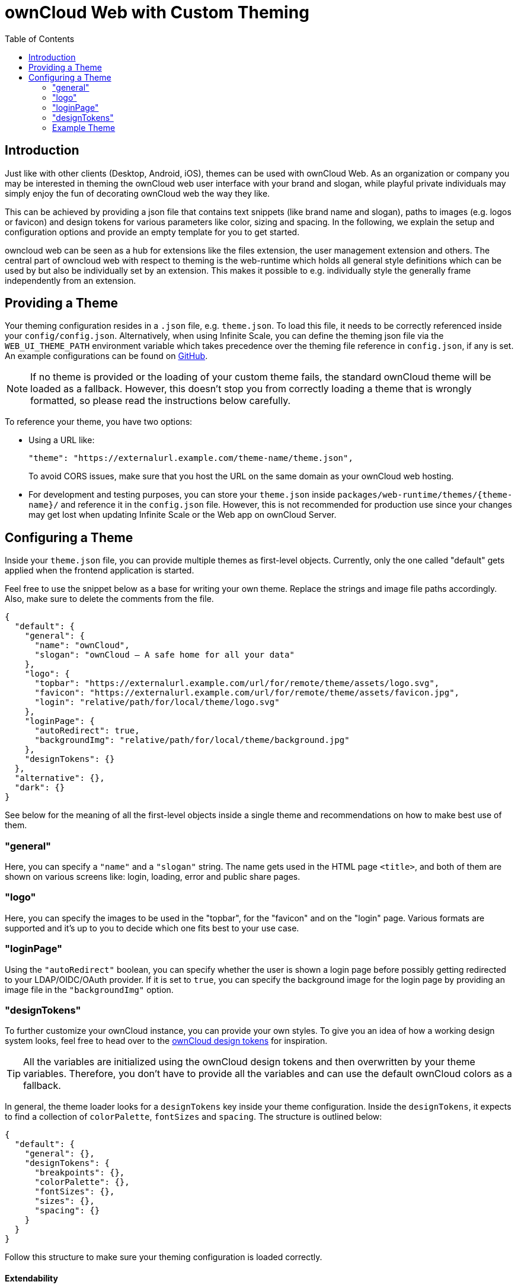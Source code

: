 = ownCloud Web with Custom Theming
:toc: right
:toclevels: 2
:description: Just like with other clients (Desktop, Android, iOS), themes can be used with ownCloud Web.

:example-theme-url: https://github.com/owncloud/web/tree/master/config
:design-tokens-url: https://owncloud.design/#/Design%20Tokens
:gh-webui-url: https://github.com/owncloud/web/issues/new

== Introduction

{description}  As an organization or company you may be interested in theming the ownCloud web user interface with your brand and slogan, while playful private individuals may simply enjoy the fun of decorating ownCloud web the way they like.

This can be achieved by providing a json file that contains text snippets (like brand name and slogan), paths to images (e.g. logos or favicon) and design tokens for various parameters like color, sizing and spacing. In the following, we explain the setup and configuration options and provide an empty template for you to get started.

owncloud web can be seen as a hub for extensions like the files extension, the user management extension and others. The central part of owncloud web with respect to theming is the web-runtime which holds all general style definitions which can be used by but also be individually set by an extension. This makes it possible to e.g. individually style the generally frame independently from an extension.

== Providing a Theme

Your theming configuration resides in a `.json` file, e.g. `theme.json`. To load this file, it needs to be correctly referenced inside your `config/config.json`. Alternatively, when using Infinite Scale, you can define the theming json file via the `WEB_UI_THEME_PATH` environment variable which takes precedence over the theming file reference in `config.json`, if any is set. An example configurations can be found on {example-theme-url}[GitHub].

NOTE: If no theme is provided or the loading of your custom theme fails, the standard ownCloud theme will be loaded as a fallback. However, this doesn’t stop you from correctly loading a theme that is wrongly formatted, so please read the instructions below carefully.

To reference your theme, you have two options:

* Using a URL like:
+
[source,plaintext]
----
"theme": "https://externalurl.example.com/theme-name/theme.json",
----
+
To avoid CORS issues, make sure that you host the URL on the same domain as your ownCloud web hosting.

* For development and testing purposes, you can store your `theme.json` inside `packages/web-runtime/themes/\{theme-name}/` and reference it in the `config.json` file. However, this is not recommended for production use since your changes may get lost when updating Infinite Scale or the Web app on ownCloud Server.

== Configuring a Theme

Inside your `theme.json` file, you can provide multiple themes as first-level objects. Currently, only the one called "default" gets applied when the frontend application is started.

Feel free to use the snippet below as a base for writing your own theme. Replace the strings and image file paths accordingly. Also, make sure to delete the comments from the file.

[source,plaintext]
----
{
  "default": {
    "general": {
      "name": "ownCloud",
      "slogan": "ownCloud – A safe home for all your data"
    },
    "logo": {
      "topbar": "https://externalurl.example.com/url/for/remote/theme/assets/logo.svg",
      "favicon": "https://externalurl.example.com/url/for/remote/theme/assets/favicon.jpg",
      "login": "relative/path/for/local/theme/logo.svg"
    },
    "loginPage": {
      "autoRedirect": true,
      "backgroundImg": "relative/path/for/local/theme/background.jpg"
    },
    "designTokens": {}
  },
  "alternative": {},
  "dark": {}
}
----

See below for the meaning of all the first-level objects inside a single theme and recommendations on how to make best use of them.

=== "general"

Here, you can specify a `"name"` and a `"slogan"` string. The name gets used in the HTML page `<title>`, and both of them are shown on various screens like: login, loading, error and public share pages.

=== "logo"

Here, you can specify the images to be used in the "topbar", for the "favicon" and on the "login" page. Various formats are supported and it’s up to you to decide which one fits best to your use case.

=== "loginPage"

Using the `"autoRedirect"` boolean, you can specify whether the user is shown a login page before possibly getting redirected to your LDAP/OIDC/OAuth provider. If it is set to `true`, you can specify the background image for the login page by providing an image file in the `"backgroundImg"` option.

=== "designTokens"

To further customize your ownCloud instance, you can provide your own styles. To give you an idea of how a working design system looks, feel free to head over to the {design-tokens-url}[ownCloud design tokens] for inspiration.

TIP: All the variables are initialized using the ownCloud design tokens and then overwritten by your theme variables. Therefore, you don’t have to provide all the variables and can use the default ownCloud colors as a fallback.

In general, the theme loader looks for a `designTokens` key inside your theme configuration. Inside the `designTokens`, it expects to find a collection of `colorPalette`, `fontSizes` and `spacing`. The structure is outlined below:

[source,plaintext]
----
{
  "default": {
    "general": {},
    "designTokens": {
      "breakpoints": {},
      "colorPalette": {},
      "fontSizes": {},
      "sizes": {},
      "spacing": {}
    }
  }
}
----

Follow this structure to make sure your theming configuration is loaded correctly.

==== Extendability

If you define different key-value pairs inside any of the objects in `"designTokens"`, they will get loaded and initialized as CSS custom properties but don’t take any effect in the user interface. This gives you the opportunity to customize extension styles from within the theme in the web-runtime, without the need redefining the same style components in an extension again. Note that you can overwrite a style component set the web-runtime for an extension by the extension.

==== Breakpoints

If you’d like to set different breakpoints than the default ones in the ownCloud design system, you can set them using theming variables.

Breakpoint variables get prepended with `--oc-breakpoint-`. +
Example: `“large-default”` creates the custom CSS property `--oc-breakpoint-large-default`.

[source,plaintext]
----
{
  "breakpoints": {
    "xsmall-max": "",
    "small-default": "",
    "small-max": "",
    "medium-default": "",
    "medium-max": "",
    "large-default": "",
    "large-max": "",
    "xlarge": ""
  }
}
----

==== Colors

For the color values, you can use any valid CSS color format, like `hex (#fff)`, `rgb (rgb(255,255,255))` or color names `(white)`.

Color variables get prepended with `--oc-color-`. +
Example: `“background-default”` creates the custom CSS property `--oc-color-background-default`.

Again, you can use the ownCloud design tokens as a reference implementation:

[source,plaintext]
----
{
  "colorPalette": {
    "background-accentuate": "",
    "background-default": "",
    "background-highlight": "",
    "background-muted": "",
    "border": "",
    "input-bg": "",
    "input-border": "",
    "input-text-default": "",
    "input-text-muted": "",
    "swatch-brand-default": "",
    "swatch-brand-hover": "",
    "swatch-danger-default": "",
    "swatch-danger-hover": "",
    "swatch-danger-muted": "",
    "swatch-inverse-default": "",
    "swatch-inverse-hover": "",
    "swatch-inverse-muted": "",
    "swatch-passive-default": "",
    "swatch-passive-hover": "",
    "swatch-passive-muted": "",
    "swatch-primary-default": "",
    "swatch-primary-hover": "",
    "swatch-primary-muted": "",
    "swatch-primary-gradient": "",
    "swatch-success-default": "",
    "swatch-success-hover": "",
    "swatch-success-muted": "",
    "swatch-warning-default": "",
    "swatch-warning-hover": "",
    "swatch-warning-muted": "",
    "text-default": "",
    "text-inverse": "",
    "text-muted": ""
  }
}
----

==== Font Sizes

You can change the `default`, `large` and `medium` font sizes according to your needs. If you need more customization options regarding font sizes, open an issue on {gh-webui-url}[GitHub] with a detailed description.

Font size variables get prepended with `--oc-font-size-`. +
Example: `“default”` creates the custom CSS property `--oc-font-size-default`.

[source,plaintext]
----
{
  "fontSizes": {
    "default": "",
    "large": "",
    "medium": ""
  }
}
----

==== Sizes

Use sizing variables to change various UI elements, such as icon and logo appearance, table row or checkbox sizes, according to your needs. If you need more customization options regarding sizes, open an issue on {gh-webui-url}[GitHub] a detailed description.

Size variables get prepended with `--oc-size-`. +
Example: `“icon-default”` creates the custom CSS property `--oc-size-icon-default`.

[source,plaintext]
----
{
  "sizes": {
    "form-check-default": "",
    "height-small": "",
    "height-table-row": "",
    "icon-default": "",
    "max-height-logo": "",
    "max-width-logo": "",
    "width-medium": ""
  }
}
----

==== Spacing

Use the six spacing options +
(`xsmall | small | medium | large | xlarge | xxlarge`) +
to create a more (or less) condensed version of the user interface. If you need more customization options regarding spacing, open an issue on {gh-webui-url}[GitHub] with a detailed description.

Spacing variables get prepended with `--oc-space-`. +
Example: `“xlarge”` creates the custom CSS property `--oc-space-xlarge`.

[source,plaintext]
----
{
  "spacing": {
    "xsmall": "",
    "small": "",
    "medium": "",
    "large": "",
    "xlarge": "",
    "xxlarge": ""
  }
}
----

=== Example Theme

An empty template for your custom theme is provided below. Use the instructions above to set it up according to your needs.

NOTE: Since changing themes at runtime is not yet supported, it only consists of a default theme.

[source,plaintext]
----
{
  "default": {
    "general": {
      "name": "",
      "slogan": ""
    },
    "logo": {
      "topbar": "",
      "favicon": "",
      "login": "",
      "notFound": ""
    },
    "loginPage": {
      "autoRedirect": true,
      "backgroundImg": ""
    },
    "designTokens": {
      "breakpoints": {
        "xsmall-max": "",
        "small-default": "",
        "small-max": "",
        "medium-default": "",
        "medium-max": "",
        "large-default": "",
        "large-max": "",
        "xlarge": ""
      },
      "colorPalette": {
        "background-accentuate": "",
        "background-default": "",
        "background-highlight": "",
        "background-muted": "",
        "border": "",
        "input-bg": "",
        "input-border": "",
        "input-text-default": "",
        "input-text-muted": "",
        "swatch-brand-default": "",
        "swatch-brand-hover": "",
        "swatch-danger-default": "",
        "swatch-danger-hover": "",
        "swatch-danger-muted": "",
        "swatch-inverse-default": "",
        "swatch-inverse-hover": "",
        "swatch-inverse-muted": "",
        "swatch-passive-default": "",
        "swatch-passive-hover": "",
        "swatch-passive-muted": "",
        "swatch-primary-default": "",
        "swatch-primary-hover": "",
        "swatch-primary-muted": "",
        "swatch-primary-gradient": "",
        "swatch-success-default": "",
        "swatch-success-hover": "",
        "swatch-success-muted": "",
        "swatch-warning-default": "",
        "swatch-warning-hover": "",
        "swatch-warning-muted": "",
        "text-default": "",
        "text-inverse": "",
        "text-muted": ""
      },
      "fontSizes": {
        "default": "",
        "large": "",
        "medium": ""
      },
      "sizes": {
        "form-check-default": "",
        "height-small": "",
        "height-table-row": "",
        "icon-default": "",
        "max-height-logo": "",
        "max-width-logo": "",
        "width-medium": ""
      },
      "spacing": {
        "xsmall": "",
        "small": "",
        "medium": "",
        "large": "",
        "xlarge": "",
        "xxlarge": ""
      }
    }
  }
}
----
